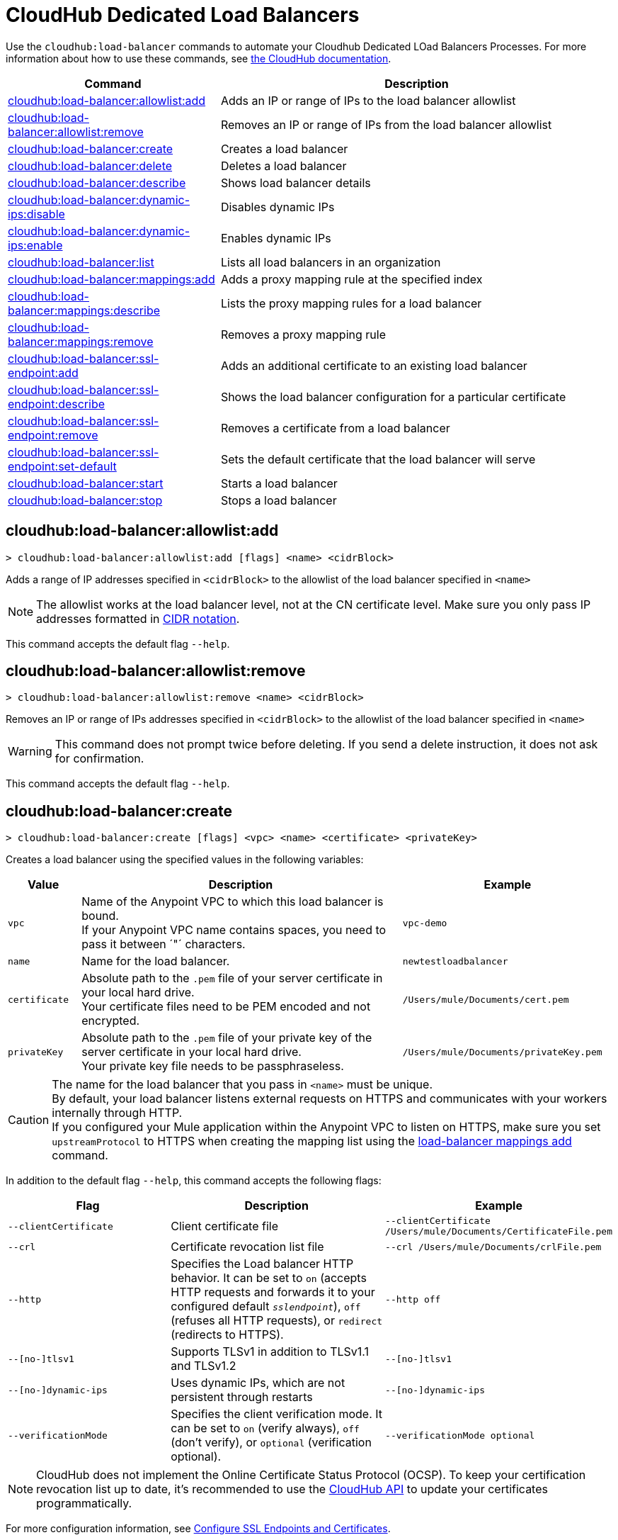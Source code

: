 = CloudHub Dedicated Load Balancers

Use the `cloudhub:load-balancer` commands to automate your Cloudhub Dedicated LOad Balancers Processes. For more information about how to use these commands, see xref:cloudhub::index.adoc[the CloudHub documentation].

// tag::summary[]

[%header,cols="35a,65a"]
|===
|Command |Description
|xref:anypoint-cli::cloudhub-dlb.adoc#cloudhub-load-balancer-allowlist-add[cloudhub:load-balancer:allowlist:add] | Adds an IP or range of IPs to the load balancer allowlist
|xref:anypoint-cli::cloudhub-dlb.adoc#cloudhub-load-balancer-allowlist-remove[cloudhub:load-balancer:allowlist:remove] | Removes an IP or range of IPs from the load balancer allowlist
|xref:anypoint-cli::cloudhub-dlb.adoc#cloudhub-load-balancer-create[cloudhub:load-balancer:create] | Creates a load balancer
|xref:anypoint-cli::cloudhub-dlb.adoc#cloudhub-load-balancer-delete[cloudhub:load-balancer:delete] | Deletes a load balancer
|xref:anypoint-cli::cloudhub-dlb.adoc#cloudhub-load-balancer-describe[cloudhub:load-balancer:describe] | Shows load balancer details
|xref:anypoint-cli::cloudhub-dlb.adoc#cloudhub-load-balancer-dynamic-ips-disable[cloudhub:load-balancer:dynamic-ips:disable] | Disables dynamic IPs
|xref:anypoint-cli::cloudhub-dlb.adoc#cloudhub-load-balancer-dynamic-ips-enable[cloudhub:load-balancer:dynamic-ips:enable] | Enables dynamic IPs
|xref:anypoint-cli::cloudhub-dlb.adoc#cloudhub-load-balancer-list[cloudhub:load-balancer:list] | Lists all load balancers in an organization
// |<<cloudhub-load-balancer-describe-json>> | Show load balancer details in raw JSON response
|xref:anypoint-cli::cloudhub-dlb.adoc#cloudhub-load-balancer-mappings-add[cloudhub:load-balancer:mappings:add] | Adds a proxy mapping rule at the specified index
|xref:anypoint-cli::cloudhub-dlb.adoc#cloudhub-load-balancer-mappings-describe[cloudhub:load-balancer:mappings:describe] | Lists the proxy mapping rules for a load balancer
|xref:anypoint-cli::cloudhub-dlb.adoc#cloudhub-load-balancer-mappings-remove[cloudhub:load-balancer:mappings:remove] | Removes a proxy mapping rule
|xref:anypoint-cli::cloudhub-dlb.adoc#cloudhub-load-balancer-ssl-endpoint-add[cloudhub:load-balancer:ssl-endpoint:add] | Adds an additional certificate to an existing load balancer
|xref:anypoint-cli::cloudhub-dlb.adoc#cloudhub-load-balancer-ssl-endpoint-describe[cloudhub:load-balancer:ssl-endpoint:describe] | Shows the load balancer configuration for a particular certificate
|xref:anypoint-cli::cloudhub-dlb.adoc#cloudhub-load-balancer-ssl-endpoint-remove[cloudhub:load-balancer:ssl-endpoint:remove] | Removes a certificate from a load balancer
|xref:anypoint-cli::cloudhub-dlb.adoc#cloudhub-load-balancer-ssl-endpoint-set-default[cloudhub:load-balancer:ssl-endpoint:set-default] | Sets the default certificate that the load balancer will serve

|xref:anypoint-cli::cloudhub-dlb.adoc#cloudhub-load-balancer-start[cloudhub:load-balancer:start] | Starts a load balancer
|xref:anypoint-cli::cloudhub-dlb.adoc#cloudhub-load-balancer-stop[cloudhub:load-balancer:stop] | Stops a load balancer
|===

// end::summary[]


// tag::commands[]
[[cloudhub-load-balancer-allowlist-add]]
== cloudhub:load-balancer:allowlist:add

----
> cloudhub:load-balancer:allowlist:add [flags] <name> <cidrBlock>
----
Adds a range of IP addresses specified in `<cidrBlock>` to the allowlist of the load balancer specified in `<name>`

[NOTE]
The allowlist works at the load balancer level, not at the CN certificate level. Make sure you only pass IP addresses formatted in https://en.wikipedia.org/wiki/Classless_Inter-Domain_Routing#IPv4_CIDR_blocks[CIDR notation].

This command accepts the default flag `--help`.

[[cloudhub-load-balancer-allowlist-remove]]
== cloudhub:load-balancer:allowlist:remove

----
> cloudhub:load-balancer:allowlist:remove <name> <cidrBlock>
----
Removes an IP or range of IPs addresses specified in `<cidrBlock>` to the allowlist of the load balancer specified in `<name>`

[WARNING]
This command does not prompt twice before deleting. If you send a delete instruction, it does not ask for confirmation.

This command accepts the default flag `--help`.

[[cloudhub-load-balancer-create]]
== cloudhub:load-balancer:create

----
> cloudhub:load-balancer:create [flags] <vpc> <name> <certificate> <privateKey>
----
Creates a load balancer using the specified values in the following variables:

[%header,cols="12,53a,35a"]
|===
|Value |Description |Example
| `vpc` |Name of the Anypoint VPC to which this load balancer is bound. +
If your Anypoint VPC name contains spaces, you need to pass it between ´"´ characters. | `vpc-demo`
| `name` |Name for the load balancer. | `newtestloadbalancer`
| `certificate` |Absolute path to the `.pem` file of your server certificate in your local hard drive. +
Your certificate files need to be PEM encoded and not encrypted. | `/Users/mule/Documents/cert.pem`
| `privateKey` |Absolute path to the `.pem` file of your private key of the server certificate in your local hard drive. +
Your private key file needs to be passphraseless. | `/Users/mule/Documents/privateKey.pem`
|===

[CAUTION]
--
The name for the load balancer that you pass in `<name>` must be unique. +
By default, your load balancer listens external requests on HTTPS and communicates with your workers internally through HTTP. +
If you configured your Mule application within the Anypoint VPC to listen on HTTPS, make sure you set `upstreamProtocol` to HTTPS when creating the mapping list using the <<cloudhub-load-balancer-mappings-add,load-balancer mappings add>> command.
--

In addition to the default flag `--help`, this command accepts the following flags:

[%header,cols="30a,40a,40a"]
|===
|Flag |Description| Example
|`--clientCertificate` | Client certificate file | `--clientCertificate /Users/mule/Documents/CertificateFile.pem`
|`--crl` | Certificate revocation list file | `--crl /Users/mule/Documents/crlFile.pem`
|`--http` | Specifies the Load balancer HTTP behavior. It can be set to `on` (accepts HTTP requests and forwards it to your configured default `_sslendpoint_`), `off` (refuses all HTTP requests), or `redirect` (redirects to HTTPS).| `--http off`
|`--[no-]tlsv1`  | Supports TLSv1 in addition to TLSv1.1 and TLSv1.2 | `--[no-]tlsv1`
|`--[no-]dynamic-ips` | Uses dynamic IPs, which are not persistent through restarts | `--[no-]dynamic-ips`
|`--verificationMode`  | Specifies the client verification mode. It can be set to `on` (verify always), `off` (don't verify), or `optional` (verification optional). | `--verificationMode optional`

|===

[NOTE]
CloudHub does not implement the Online Certificate Status Protocol (OCSP). To keep your certification revocation list up to date, it's recommended to use the https://anypoint.mulesoft.com/exchange/portals/anypoint-platform/f1e97bc6-315a-4490-82a7-23abe036327a.anypoint-platform/cloudhub-api/[CloudHub API] to update your certificates programmatically.

For more configuration information, see xref:runtime-manager::lb-ssl-endpoints.adoc[Configure SSL Endpoints and Certificates].

[[cloudhub-load-balancer-delete]]
== cloudhub:load-balancer:delete

----
> cloudhub:load-balancer:delete [flags] <name>
----

Deletes the load balancer specified in `<name>`.

[WARNING]
This command does not prompt twice before deleting. If you send a delete instruction, it does not ask for confirmation.

This command accepts the default flag `--help`.

[[cloudhub-load-balancer-describe]]
== cloudhub:load-balancer:describe

----
> cloudhub:load-balancer:describe [flags] <name>
----
Displays information about the load balancer that is specified in `<name>` +
Use the flag `-o json` to get the raw JSON response of the application you specify in `<name>` +
It displays load balancer's name, domain, its state and the Anypoint VPC Id to which the load balancer is bound.

This command accepts the `--output` flag to specify the response format +
Supported values are `table` (default) and `json`.

This command also accepts the default flag `--help`. 

[[cloudhub-load-balancer-dynamic-ips-disable]]
== cloudhub:load-balancer:dynamic-ips:disable

----
> cloudhub:load-balancer:dynamic-ips:disable [flags] <name>
----
Disables dynamic IPs for the load balancer specified in `<name>`

This command accepts the default flag `--help`.

[[cloudhub-load-balancer-dynamic-ips-enable]]
== cloudhub:load-balancer:dynamic-ips:enable

----
> cloudhub:load-balancer:dynamic-ips:enable [flags] <name>
----
Enables dynamic IPs for the load balancer specified in `<name>`

This command accepts the default flag `--help`.


[[cloudhub-load-balancer-list]]
== cloudhub:load-balancer:list

----
> cloudhub:load-balancer:list [flags]
----
Lists all load balancers in your Anypoint Platform +
It displays load balancer's name, domain, its state, and the Anypoint VPC ID to which the load balancer is bound.

This command accepts the `--output` flag to specify the response format +
Supported values are `table` (default) and `json`.

This command also accepts the default flag `--help`.

[[cloudhub-load-balancer-mappings-add]]
== cloudhub:load-balancer:mappings:add

----
> cloudhub:load-balancer:mappings:add [flags] <name> <index> <inputUri> <appName> <appUri> [certificateName]
----

Adds a proxy mapping rule to the load balancer specified in `<name>` in the CN passed under the `certificateName` flag. +
If no `certificateName` is passed, Anypoint Platform CLI adds the mappings to the default SSL endpoint.


[%header,cols="12a,68a,20a"]
|===
|Value |Description |Example
|`name` |Name of the load balancer to which this rule is applied. |`testloadbalancer`
|`inputUri` |Name of the URI of your input URL |`example.com`
|`appName` |Name of the app of your output URL to which the request is forwarded |`{app}-example`
|`appUri` |URI of the app of your output URL to which the request is forwarded |/
|===

For the values in the example above, for an input call to `my-superapp.api.example.com/status?limit=10`, the endpoint `my-superapp-example: /status?limit=10` will be called for the application.

If no upstream protocol is set, HTTP is used as default.

[%header,cols="25a,40a,30a"]
|===
| Flag | Description| Example
| `--certificateName ` | Certificate name | `--certificateName exampleName`
| `--upstreamProtocol <protocol>` |Set the protocol used by your application to communicate internally with your load balancer +
Supported Values: `http`, `https` | `--upstreamProtocol http`

|===


[[cloudhub-load-balancer-mappings-describe]]
== cloudhub:load-balancer:mappings:describe

----
> cloudhub:load-balancer:mappings:describe <name> [certificateName]
----
Lists the mapping rules for the load balancer specified in `<name>` +
If no `certificateName` is passed, Anypoint Platform CLI returns the mappings for the default SSL endpoint.

This command accepts the `--output` flag to specify the response format +
Supported values are `table` (default) and `json`.

This command also accepts the default flag `--help`.

[[cloudhub-load-balancer-mappings-remove]]
== cloudhub:load-balancer:mappings:remove

----
> cloudhub:load-balancer:mappings:remove [flags] <name> <index> [certificateName]
----
Removes the proxy mapping rules from the load balancer specified in `<name>` at the priority index specified in `<index>` and the CN specified as the `certificateName` flag +
If no `certificateName` is passed, Anypoint Platform CLI removes the mappings for the default SSL endpoint.

This command accepts the default flag `--help`.

[[cloudhub-load-balancer-ssl-endpoint-add]]
== cloudhub:load-balancer:ssl-endpoint:add

----
> cloudhub:load-balancer:ssl-endpoint:add [flags] <name> <certificate> <privateKey>
----
Adds an SSL endpoint to the load balancer specified in `<name>`, using the certificate and private key passed:

[%header,cols="12a,53a,35a"]
|===
|Value |Description |Example
| `name` |Name for the load balancer. | `newtestloadbalancer`
| `certificate` |Absolute path to the `.pem` file of your certificate in your local hard drive. +
Your certificate files need to be PEM encoded and not encrypted. | `/Users/mule/Documents/cert.pem`
| `privateKey` |Absolute path to the `.pem` file of your private key in your local hard drive. +
Your private key file needs to be passphraseless. | `/Users/mule/Documents/privateKey.pem`
|===

[NOTE]
CloudHub does not implement the Online Certificate Status Protocol (OCSP). To keep your certification revocation list up to date, it's recommended to use the https://anypoint.mulesoft.com/exchange/portals/anypoint-platform/f1e97bc6-315a-4490-82a7-23abe036327a.anypoint-platform/cloudhub-api/[CloudHub API] to update your certificates programmatically.

In addition to the default flag `--help`, this command accepts the following flags:

[%header,cols="30a,40a,30a"]
|===
|Flag |Description| Example
|`--clientCertificate` | Client certificate file| `--clientCertificate /Users/mule/Documents/CertificateFile.pem`|
`--crl` | Certificate Revocation List file | `--clientCertificate /Users/mule/Documents/crlFile.pem`
|`--tlsv1`  | Supports TLSv1 in addition to TLSv1.1 and TLSv1.2 | `--tlsv1`
|`--verificationMode`  | Specifies the client verification mode. It can be set to `on` (verify always) `off` (don't verify) or `optional` (Verification optional).| `--verificationMode on`

|===

For more configuration information, see xref:runtime-manager::lb-ssl-endpoints.adoc[Configure SSL Endpoints and Certificates].

[[cloudhub-load-balancer-ssl-endpoint-describe]]
== cloudhub:load-balancer:ssl-endpoint:describe

----
> cloudhub:load-balancer:ssl-endpoint:set-describe [flags] <name> <certificateName>
----
Shows information about the configuration of the load balancer passed in `<name>` for the the certificate specified in `<certificateName>` 

This command accepts the `--output` flag to specify the response format +
Supported values are `table` (default) and `json`

This command also accepts the default flag `--help`.

[[cloudhub-load-balancer-ssl-endpoint-remove]]
== cloudhub:load-balancer:ssl-endpoint:remove

----
> cloudhub:load-balancer:ssl-endpoint:remove [flags] <name> <certificateName>
----
Removes the ssl certificate specified in `<certificateName>` from the load balancer specified in `<name>`

[WARNING]
This command does not prompt twice before deleting. If you send a delete instruction, it does not ask for confirmation.

This command accepts the default flag `--help`.

[[cloudhub-load-balancer-ssl-endpoint-set-default]]
== cloudhub:load-balancer:ssl-endpoint:set-default

----
> cloudhub:load-balancer:ssl-endpoint:set-default [flags] <name> <certificateName>
----
Sets the certificate specified in `<certificateName>` as the default  certificate for the load balancer passed in `<name>`

In addition to the default flag `--help`, this command accepts the following flags:


[%header,cols="30a,40a,30a"]
|===
|Flag |Description| Example
|`--http` | Specifies the Load balancer HTTP behavior +
 It can be set to `on` (accepts HTTP requests and forwards it to your configured default `_sslendpoint_`), `off` (refuses all HTTP requests), or `redirect` (redirects to HTTPS) | `--http redirect`
|===


// == cloudhub:load-balancer:describe-json

// ----
// > cloudhub load-balancer describe [options] <name>
// ----
// This command displays a raw JSON response from the load balancer that is specified in `<name>`.

// This command accepts only the default options: `--help` and `-o`/`--output`

[[cloudhub-load-balancer-start]]
== cloudhub:load-balancer:start

----
> cloudhub:load-balancer:start [flags] <name>
----
Starts the load balancer specified in `<name>`

This command accepts the default flag `--help`.

[[cloudhub-load-balancer-stop]]
== cloudhub:load-balancer:stop

----
> cloudhub:load-balancer:stop [flags] <name>
----
Stops the load balancer specified in `<name>`

This command accepts only the default flag `--help`.


// end::commands[]
